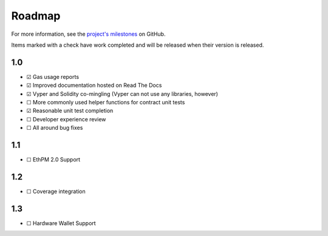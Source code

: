 #######
Roadmap
#######

For more information, see the `project's milestones <https://github.com/mikeshultz/solidbyte/milestones>`_
on GitHub.

Items marked with a check have work completed and will be released when their
version is released.

***
1.0
***

- ☑ Gas usage reports
- ☑ Improved documentation hosted on Read The Docs
- ☑ Vyper and Solidity co-mingling (Vyper can not use any libraries, however)
- ☐ More commonly used helper functions for contract unit tests
- ☑ Reasonable unit test completion
- ☐ Developer experience review
- ☐ All around bug fixes

***
1.1
***

- ☐ EthPM 2.0 Support

***
1.2
***

- ☐ Coverage integration

***
1.3
***

- ☐ Hardware Wallet Support
